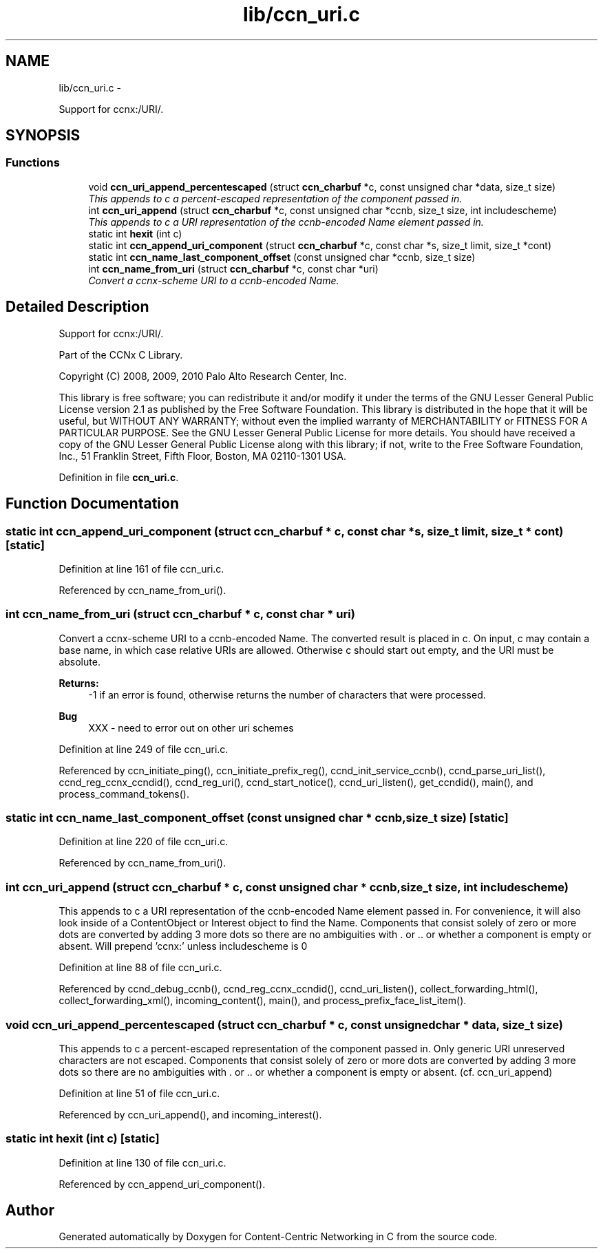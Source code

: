 .TH "lib/ccn_uri.c" 3 "4 Nov 2010" "Version 0.3.0" "Content-Centric Networking in C" \" -*- nroff -*-
.ad l
.nh
.SH NAME
lib/ccn_uri.c \- 
.PP
Support for ccnx:/URI/.  

.SH SYNOPSIS
.br
.PP
.SS "Functions"

.in +1c
.ti -1c
.RI "void \fBccn_uri_append_percentescaped\fP (struct \fBccn_charbuf\fP *c, const unsigned char *data, size_t size)"
.br
.RI "\fIThis appends to c a percent-escaped representation of the component passed in. \fP"
.ti -1c
.RI "int \fBccn_uri_append\fP (struct \fBccn_charbuf\fP *c, const unsigned char *ccnb, size_t size, int includescheme)"
.br
.RI "\fIThis appends to c a URI representation of the ccnb-encoded Name element passed in. \fP"
.ti -1c
.RI "static int \fBhexit\fP (int c)"
.br
.ti -1c
.RI "static int \fBccn_append_uri_component\fP (struct \fBccn_charbuf\fP *c, const char *s, size_t limit, size_t *cont)"
.br
.ti -1c
.RI "static int \fBccn_name_last_component_offset\fP (const unsigned char *ccnb, size_t size)"
.br
.ti -1c
.RI "int \fBccn_name_from_uri\fP (struct \fBccn_charbuf\fP *c, const char *uri)"
.br
.RI "\fIConvert a ccnx-scheme URI to a ccnb-encoded Name. \fP"
.in -1c
.SH "Detailed Description"
.PP 
Support for ccnx:/URI/. 

..
.PP
Part of the CCNx C Library.
.PP
Copyright (C) 2008, 2009, 2010 Palo Alto Research Center, Inc.
.PP
This library is free software; you can redistribute it and/or modify it under the terms of the GNU Lesser General Public License version 2.1 as published by the Free Software Foundation. This library is distributed in the hope that it will be useful, but WITHOUT ANY WARRANTY; without even the implied warranty of MERCHANTABILITY or FITNESS FOR A PARTICULAR PURPOSE. See the GNU Lesser General Public License for more details. You should have received a copy of the GNU Lesser General Public License along with this library; if not, write to the Free Software Foundation, Inc., 51 Franklin Street, Fifth Floor, Boston, MA 02110-1301 USA. 
.PP
Definition in file \fBccn_uri.c\fP.
.SH "Function Documentation"
.PP 
.SS "static int ccn_append_uri_component (struct \fBccn_charbuf\fP * c, const char * s, size_t limit, size_t * cont)\fC [static]\fP"
.PP
Definition at line 161 of file ccn_uri.c.
.PP
Referenced by ccn_name_from_uri().
.SS "int ccn_name_from_uri (struct \fBccn_charbuf\fP * c, const char * uri)"
.PP
Convert a ccnx-scheme URI to a ccnb-encoded Name. The converted result is placed in c. On input, c may contain a base name, in which case relative URIs are allowed. Otherwise c should start out empty, and the URI must be absolute. 
.PP
\fBReturns:\fP
.RS 4
-1 if an error is found, otherwise returns the number of characters that were processed. 
.RE
.PP

.PP
\fBBug\fP
.RS 4
XXX - need to error out on other uri schemes 
.RE
.PP

.PP
Definition at line 249 of file ccn_uri.c.
.PP
Referenced by ccn_initiate_ping(), ccn_initiate_prefix_reg(), ccnd_init_service_ccnb(), ccnd_parse_uri_list(), ccnd_reg_ccnx_ccndid(), ccnd_reg_uri(), ccnd_start_notice(), ccnd_uri_listen(), get_ccndid(), main(), and process_command_tokens().
.SS "static int ccn_name_last_component_offset (const unsigned char * ccnb, size_t size)\fC [static]\fP"
.PP
Definition at line 220 of file ccn_uri.c.
.PP
Referenced by ccn_name_from_uri().
.SS "int ccn_uri_append (struct \fBccn_charbuf\fP * c, const unsigned char * ccnb, size_t size, int includescheme)"
.PP
This appends to c a URI representation of the ccnb-encoded Name element passed in. For convenience, it will also look inside of a ContentObject or Interest object to find the Name. Components that consist solely of zero or more dots are converted by adding 3 more dots so there are no ambiguities with . or .. or whether a component is empty or absent. Will prepend 'ccnx:' unless includescheme is 0 
.PP
Definition at line 88 of file ccn_uri.c.
.PP
Referenced by ccnd_debug_ccnb(), ccnd_reg_ccnx_ccndid(), ccnd_uri_listen(), collect_forwarding_html(), collect_forwarding_xml(), incoming_content(), main(), and process_prefix_face_list_item().
.SS "void ccn_uri_append_percentescaped (struct \fBccn_charbuf\fP * c, const unsigned char * data, size_t size)"
.PP
This appends to c a percent-escaped representation of the component passed in. Only generic URI unreserved characters are not escaped. Components that consist solely of zero or more dots are converted by adding 3 more dots so there are no ambiguities with . or .. or whether a component is empty or absent. (cf. ccn_uri_append) 
.PP
Definition at line 51 of file ccn_uri.c.
.PP
Referenced by ccn_uri_append(), and incoming_interest().
.SS "static int hexit (int c)\fC [static]\fP"
.PP
Definition at line 130 of file ccn_uri.c.
.PP
Referenced by ccn_append_uri_component().
.SH "Author"
.PP 
Generated automatically by Doxygen for Content-Centric Networking in C from the source code.
